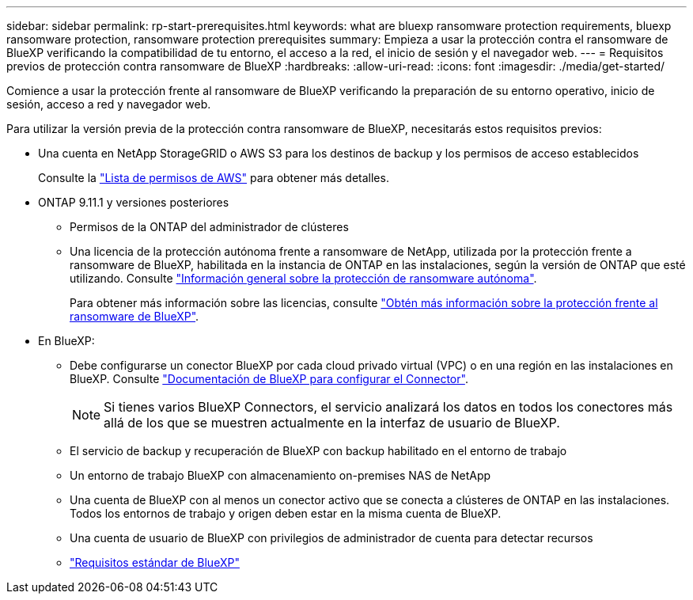 ---
sidebar: sidebar 
permalink: rp-start-prerequisites.html 
keywords: what are bluexp ransomware protection requirements, bluexp ransomware protection, ransomware protection prerequisites 
summary: Empieza a usar la protección contra el ransomware de BlueXP verificando la compatibilidad de tu entorno, el acceso a la red, el inicio de sesión y el navegador web. 
---
= Requisitos previos de protección contra ransomware de BlueXP
:hardbreaks:
:allow-uri-read: 
:icons: font
:imagesdir: ./media/get-started/


[role="lead"]
Comience a usar la protección frente al ransomware de BlueXP verificando la preparación de su entorno operativo, inicio de sesión, acceso a red y navegador web.

Para utilizar la versión previa de la protección contra ransomware de BlueXP, necesitarás estos requisitos previos:

* Una cuenta en NetApp StorageGRID o AWS S3 para los destinos de backup y los permisos de acceso establecidos
+
Consulte la https://docs.netapp.com/us-en/bluexp-setup-admin/reference-permissions.html["Lista de permisos de AWS"^] para obtener más detalles.

* ONTAP 9.11.1 y versiones posteriores
+
** Permisos de la ONTAP del administrador de clústeres
** Una licencia de la protección autónoma frente a ransomware de NetApp, utilizada por la protección frente a ransomware de BlueXP, habilitada en la instancia de ONTAP en las instalaciones, según la versión de ONTAP que esté utilizando. Consulte https://docs.netapp.com/us-en/ontap/anti-ransomware/index.html["Información general sobre la protección de ransomware autónoma"^].
+
Para obtener más información sobre las licencias, consulte link:concept-ransomware-protection.html["Obtén más información sobre la protección frente al ransomware de BlueXP"].



* En BlueXP:
+
** Debe configurarse un conector BlueXP por cada cloud privado virtual (VPC) o en una región en las instalaciones en BlueXP. Consulte https://docs.netapp.com/us-en/cloud-manager-setup-admin/concept-connectors.html["Documentación de BlueXP para configurar el Connector"^].
+

NOTE: Si tienes varios BlueXP Connectors, el servicio analizará los datos en todos los conectores más allá de los que se muestren actualmente en la interfaz de usuario de BlueXP.

** El servicio de backup y recuperación de BlueXP con backup habilitado en el entorno de trabajo
** Un entorno de trabajo BlueXP con almacenamiento on-premises NAS de NetApp
** Una cuenta de BlueXP con al menos un conector activo que se conecta a clústeres de ONTAP en las instalaciones. Todos los entornos de trabajo y origen deben estar en la misma cuenta de BlueXP.
** Una cuenta de usuario de BlueXP con privilegios de administrador de cuenta para detectar recursos
** https://docs.netapp.com/us-en/cloud-manager-setup-admin/reference-checklist-cm.html["Requisitos estándar de BlueXP"^]



